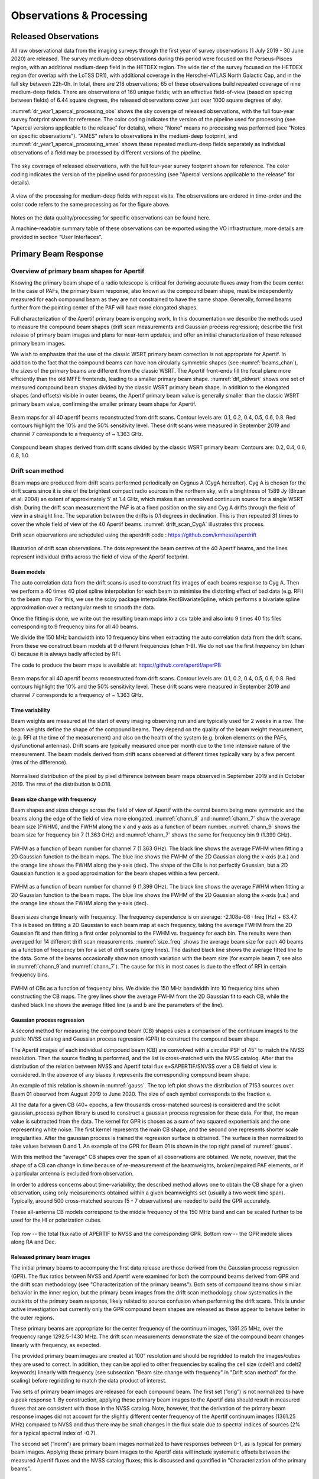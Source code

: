 Observations & Processing
=========================

Released Observations
########################
All raw observational data from the imaging surveys through the first year of survey observations (1 July 2019 - 30 June 2020) are released. The survey medium-deep observations during this period were focused on  the Perseus-Pisces region, with an additional medium-deep field in the HETDEX region. The wide tier of the survey focused on the HETDEX region (for overlap with the LoTSS DR1), with additional coverage in the Herschel-ATLAS North Galactic Cap, and in the fall sky between 22h-0h. In total, there are 218 observations; 65 of these observations build repeated coverage of nine medium-deep fields. There are observations of 160 unique fields; with an effective field-of-view (based on spacing between fields) of 6.44 square degrees, the released observations cover just over 1000 square degrees of sky.

:numref:`dr_year1_apercal_processing_obs` shows the sky coverage of released observations, with the full four-year survey footprint shown for reference. The color coding indicates the version of the pipeline used for processing (see "Apercal versions applicable to the release" for details), where "None" means no processing was performed (see "Notes on specific observations"). "AMES" refers to observations in the medium-deep footprint, and :numref:`dr_year1_apercal_processing_ames` shows these repeated medium-deep fields separately as individual observations of a field may be processed by different versions of the pipeline.

.. figure:: images/dr_year1_apercal_processing_obs.png
  :align: center
  :width: 400
  :alt: Relative flux error
  :name: dr_year1_apercal_processing_obs

  The sky coverage of released observations, with the full four-year survey footprint shown for reference. The color coding indicates the version of the pipeline used for processing (see "Apercal versions applicable to the release" for details).

.. figure:: images/dr_year1_apercal_processing_ames.png
  :align: center
  :width: 400
  :alt: Relative flux error
  :name: dr_year1_apercal_processing_ames

  A view of the processing for medium-deep fields with repeat visits. The observations are ordered in time-order and the color code refers to the same processing as for the figure above.

Notes on the data quality/processing  for specific observations can be found here.

A machine-readable summary table of these observations can be exported using the VO infrastructure, more details are provided in section “User Interfaces”.

Primary Beam Response
#########################

Overview of primary beam shapes for Apertif
*********************************************

Knowing the primary beam shape of a radio telescope is critical for deriving accurate fluxes away from the beam center. In the case of PAFs, the primary beam response, also known as the compound beam shape, must be independently measured for each compound beam as they are not constrained to have the same shape. Generally, formed beams further from the pointing center of the PAF will have more elongated shapes.

Full characterization of the Apertif primary beam is ongoing work. In this documentation we describe the methods used to measure the compound beam shapes (drift scan measurements and Gaussian process regression); describe the first release of primary beam images and plans for near-term updates; and offer an initial characterization of these released primary beam images.

We wish to emphasize that the use of the classic WSRT primary beam correction is not appropriate for Apertif. In addition to the fact that the compound beams can have non circularly symmetric shapes (see :numref:`beams_chan`), the sizes of the primary beams are different from the classic WSRT. The Apertif front-ends fill the focal plane more efficiently than the old MFFE frontends, leading to a smaller primary beam shape. :numref:`dif_oldwsrt` shows one set of measured compound beam shapes divided by the classic WSRT primary beam shape. In addition to the elongated shapes (and offsets) visible in outer beams, the Apertif primary beam value is generally smaller than the classic WSRT primary beam value, confirming the smaller primary beam shape for Apertif.

.. figure:: images/190912_beams_chan_7-1-1024x990.png
  :align: center
  :width: 400
  :alt: Relative flux error
  :name: beams_chan

  Beam maps for all 40 apertif beams reconstructed from drift scans. Contour levels are: 0.1, 0.2, 0.4, 0.5, 0.6, 0.8. Red contours highlight the 10% and the 50% sensitivity level. These drift scans were measured in September 2019 and channel 7 corresponds to a frequency of ~ 1.363 GHz.

.. figure:: images/190918_dif_oldwsrt-1024x905.png
  :align: center
  :width: 400
  :alt: Relative flux error
  :name: dif_oldwsrt

  Compound beam shapes derived from drift scans divided by the classic WSRT primary beam. Contours are: 0.2, 0.4, 0.6, 0.8, 1.0.



Drift scan method
*********************
Beam maps are produced from drift scans performed periodically on Cygnus A (CygA hereafter). Cyg A is chosen for the drift scans since it is one of the brightest compact radio sources in the northern sky, with a brightness of 1589 Jy (Birzan et al. 2004) an extent of approximately 5′ at 1.4 GHz, which makes it an unresolved continuum source for a single WSRT dish. During the drift scan measurement the PAF is at a fixed position on the sky and Cyg A drifts through the field of view in a straight line. The separation between the drifts is 0.1 degrees in declination. This is then repeated 31 times to cover the whole field of view of the 40 Apertif beams. :numref:`drift_scan_CygA` illustrates this process.

Drift scan observations are scheduled using the aperdrift code : https://github.com/kmhess/aperdrift

.. figure:: images/CygA_driftscan-1024x697.png
  :align: center
  :width: 400
  :alt: Relative flux error
  :name: drift_scan_CygA

  Illustration of drift scan observations. The dots represent the beam centres of the 40 Apertif beams, and the lines represent individual drifts across the field of view of the Apertif footprint.

Beam models
-------------
The auto correlation data from the drift scans is used to construct fits images of each beams response to Cyg A. Then we perform a 40 times 40 pixel spline interpolation for each beam to minimise the distorting effect of bad data (e.g. RFI) to the beam map. For this, we use the scipy package interpolate.RectBivariateSpline, which performs a bivariate spline approximation over a rectangular mesh to smooth the data.

Once the fitting is done, we write out the resulting beam maps into a csv table and also into 9 times 40 fits files corresponding to 9 frequency bins for all 40 beams.

We divide the 150 MHz bandwidth into 10 frequency bins when extracting the auto correlation data from the drift scans. From these we construct beam models at 9 different frequencies (chan 1-9). We do not use the first frequency bin (chan 0) because it is always badly affected by RFI.

The code to produce the beam maps is available at: https://github.com/apertif/aperPB

.. figure:: images/190912_beams_chan_7-1-1024x990.png
  :align: center
  :width: 400
  :alt: Relative flux error
  :name: beams_chan

  Beam maps for all 40 apertif beams reconstructed from drift scans. Contour levels are: 0.1, 0.2, 0.4, 0.5, 0.6, 0.8. Red contours highlight the 10% and the 50% sensitivity level. These drift scans were measured in September 2019 and channel 7 corresponds to a frequency of ~ 1.363 GHz.


Time variability
-------------------

Beam weights are measured at the start of every imaging observing run and are typically used for 2 weeks in a row. The beam weights define the shape of the compound beams. They depend on the quality of the beam weight measurement, (e.g. RFI at the time of the measurement) and also on the health of the system (e.g. broken elements on the PAFs, dysfunctional antennas). Drift scans are typically measured once per month due to the time intensive nature of the measurement. The beam models derived from drift scans observed at different times typically vary by a few percent (rms of the difference).

.. figure:: images/190912-190821_histogram-1024x850.png
  :align: center
  :width: 400
  :alt: Relative flux error
  :name: histogram_maps

  Normalised distribution of the pixel by pixel difference between beam maps observed in September 2019 and in October 2019. The rms of the distribution is 0.018.

Beam size change with frequency
----------------------------------
Beam shapes and sizes change across the field of view of Apertif with the central beams being more symmetric and the beams along the edge of the field of view more elongated. :numref:`chann_9` and :numref:`chann_7` show the average beam size (FWHM), and the FWHM along the x and y axis as a function of beam number. :numref:`chann_9` shows the beam size for frequency bin 7 (1.363 GHz) and :numref:`chann_7` shows the same for frequency bin 9 (1.399 GHz).

.. figure:: images/190912_chann_9_FWHM-1024x706.png
  :align: center
  :width: 400
  :alt: Relative flux error
  :name: chann_9

  FWHM as a function of beam number for channel 7 (1.363 GHz). The black line shows the average FWHM when fitting a 2D Gaussian function to the beam maps. The blue line shows the FWHM of the 2D Gaussian along the x-axis (r.a.) and the orange line shows the FWHM along the y-axis (dec). The shape of the CBs is not perfectly Gaussian, but a 2D Gaussian function is a good approximation for the beam shapes within a few percent.

.. figure:: images/190912_beams_chan_7-1-1024x990.png
  :align: center
  :width: 400
  :alt: Relative flux error
  :name: chann_7

  FWHM as a function of beam number for channel 9 (1.399 GHz). The black line shows the average FWHM when fitting a 2D Gaussian function to the beam maps. The blue line shows the FWHM of the 2D Gaussian along the x-axis (r.a.) and the orange line shows the FWHM along the y-axis (dec).

Beam sizes change linearly with frequency. The frequency dependence is on average: -2.108e-08 · freq [Hz] + 63.47. This is based on fitting a 2D Gaussian to each beam map at each frequency, taking the average FWHM from the 2D Gaussian fit and then fitting a first order polynomial to the FWHM vs. frequency for each bin. The results were then averaged for 14 different drift scan measurements. :numref:`size_freq` shows the average beam size for each 40 beams as a function of frequency bin for a set of drift scans (grey lines). The dashed black line shows the average fitted line to the data. Some of the beams occasionally show non smooth variation with the beam size (for example beam 7, see also in :numref:`chann_9`and :numref:`chann_7`). The cause for this in most cases is due to the effect of RFI in certain frequency bins.

.. figure:: images/190912_size_freq-1024x717.png
  :align: center
  :width: 400
  :alt: Relative flux error
  :name: size_freq

  FWHM of CBs as a function of frequency bins. We divide the 150 MHz bandwidth into 10 frequency bins when constructing the CB maps. The grey lines show the average FWHM from the 2D Gaussian fit to each CB, while the dashed black line shows the average fitted line (a and b are the parameters of the line).


Gaussian process regression
------------------------------

A second method for measuring the compound beam (CB) shapes uses a comparison of the continuum images to the public NVSS catalog and Gaussian process regression (GPR) to construct the compound beam shape.

The Apertif images of each individual compound beam (CB) are convolved with a circular PSF of 45" to match the NVSS resolution. Then the source finding is performed, and the list is cross-matched with the NVSS catalog. After that the distribution of the relation between NVSS and Apertif total flux  e=SAPERTIF/SNVSS over a CB field of view is considered. In the absence of any biases it represents the corresponding compound beam shape.

An example of this relation is shown in :numref:`gauss`. The top left plot shows the distribution of 7153 sources over Beam 01 observed from August 2019 to June 2020. The size of each symbol corresponds to the fraction e.

All the data for a given CB (40+ epochs, a few thousands cross-matched sources) is considered and the scikit gaussian_process python library is used to construct a gaussian process regression for these data. For that, the mean value is subtracted from the data. The kernel for GPR is chosen as a sum of two squared exponentials and the one representing white noise. The first kernel represents the main CB shape, and the second one represents shorter scale irregularities. After the gaussian process is trained the regression surface is obtained. The surface is then normalized to take values between 0 and 1. An example of the GPR for Beam 01 is shown in the top right panel of :numref:`gauss`.

With this method the “average” CB shapes over the span of all observations are obtained. We note, nowever, that the shape of a CB can change in time because of re-measurement of the beamweights, broken/repaired PAF elements, or if a particular antenna is excluded from observation.

In order to address concerns about time-variability, the described method allows one to obtain the CB shape for a given observation, using only measurements obtained within a given beamweights set (usually a two week time span). Typically, around 500 cross-matched sources (5 - 7 observations) are needed to  build the GPR accurately.

These all-antenna CB models correspond to the middle frequency of the 150 MHz band  and can be scaled further to be used for the HI or polarization cubes.

.. figure:: images/fig1-1-1024x752.png
  :align: center
  :width: 400
  :alt: Relative flux error
  :name: gauss

  Top row -- the total flux ratio of APERTIF to NVSS and the corresponding GPR. Bottom row -- the GPR middle slices along RA and Dec.



Released primary beam images
--------------------------------

The initial primary beams to accompany the first data release are those derived from the Gaussian process regression (GPR). The flux ratios between NVSS and Apertif were examined for both the compound beams derived from GPR and the drift scan methodology (see "Characterization of the primary beams"). Both sets of compound beams show similar behavior in the inner region, but the primary beam images from the drift scan methodology show systematics in the outskirts of the primary beam response, likely related to source confusion when performing the drift scans. This is under active investigation but currently only the GPR compound beam shapes are released as these appear to behave better in the outer regions.

These primary beams are appropriate for the center frequency of the continuum images, 1361.25 MHz, over the frequency range 1292.5-1430 MHz. The drift scan measurements demonstrate the size of the compound beam changes linearly with frequency, as expected.

The provided primary beam images are created at 100” resolution and should be regridded to match the images/cubes they are used to correct. In addition, they can be applied to other frequencies by scaling the cell size (cdelt1 and cdelt2 keywords) linearly with frequency (see subsection "Beam size change with frequency" in "Drift scan method" for the scaling) before regridding to match the data product of interest.

Two sets of primary beam images are released for each compound beam. The first set (“orig”) is not normalized to have a peak response 1. By construction, applying these primary beam images to the Apertif data should result in measured fluxes that are consistent with those in the NVSS catalog. Note, however, that the derivation of the primary beam response images did not account for the slightly different center frequency of the Apertif continuum images (1361.25 MHz) compared to NVSS and thus there may be small changes in the flux scale due to spectral indices of sources (2% for a typical spectral index of -0.7).

The second set (“norm”) are primary beam images normalized to have responses between 0-1, as is typical for primary beam images.  Applying these primary beam images to the Apertif data will include systematic offsets between the measured Apertif fluxes and the NVSS catalog fluxes; this is discussed and quantified in "Characterization of the primary beams".

Characterization of the primary beams
****************************************


In order to provide information on the reliability of the measured primary beam images, we undertake an empirical comparison to the NVSS catalog over the full data release. While similar in philosophy to the Gaussian process regression used to derive the primary beam images, this comparison provides information about overall systematics in the flux scale, in addition to quantifying the scatter in the accuracy of derived fluxes using the provided primary beam images. It also allows a direct comparison between the reliability and accuracy of primary beam images derived from different measurement techniques.

Briefly, in order to provide a comparison over the full data release, the following steps are taken for every continuum image in the data release:

* Convolve the Apertif continuum image to 45″ resolution
* Regrid the primary beam image to the Apertif continuum image
* Primary beam correct the Apertif image (mask below 10% response)
* Create an Apertif source catalog by running pybdsf; identify sources with S/N > 5
* Cross-match to the NVSS catalog

The cross-matches are recorded and later combined to build a global picture of a compound beam over the full data release.

The key value examined to understand and characterize the primary beam response images is the ratio of the Apertif integrated flux over the NVSS integrated flux. The first check was to look for systematics in this value as a function of position, since this could point to biases in the derivation of the primary beam responses. The primary beam images constructed from drift scans resulted in systematically higher flux ratios at the outskirts of the primary beam response in a consistent (south-west) direction for all compound beams. This points to an issue with source confusion around Cyg A which is under active investigation. This systematic was not seen in the primary beam images derived with the Gaussian process regression.

The key characterization of the primary beam images is to understand the impact they have on the flux scale. Flux validation of continuum images takes an initial look at this using a single medium-deep field to look at the internal consistency of the flux scale and compare to NVSS. With the full primary beam characterization, this can be examined for each compound beam in aggregate over the full data release. While the originally returned primary beam images from the Gaussian process regression match the NVSS flux scale by construction, it is informative to undertake the comparison for the normalized primary beam images as this provides information about any overall differences in the flux scale between Apertif and NVSS (which would also be seen in primary beam images derived from the drift scan approach). Cross-matched sources were filtered to have a deconvolved major axis in the NVSS catalog < 45” and to have a measurement error on the ratio of integrated fluxes between Apertif and NVSS <0.1. Table 1 provides (as a csv file) the median ratio between the integrated fluxes, along with the standard deviation of the flux ratios and the median measurement error on the flux ratio. Table 2 provides (as a csv file) these same values but limited to the inner part of the primary beam images where the response level is ≤50%. The typical value is 1.11 in both regimes, indicating the Apertif fluxes are systematically ~10% higher than those from the NVSS catalog. The Apertif fluxes are expected to be ~2% higher based on a typical spectral index of -0.7 and the difference in center frequency in between Apertif and NVSS. In addition, the NVSS integrated fluxes are catalog flux values, corrected for various biases, while the Apertif integrated fluxes are measured directly from the images and may include calibration and clean biases. This will be examined in more detail in the forthcoming data release paper (Adams et al., in prep).

Table 1 and 2 also include the standard deviation of the flux ratios for each compound beam. These values are rather large, typically ~16-17%. This does not indicate an uncertainty in the primary beam measurement at this level as there are several contributing factors. The typical measurement uncertainty is ~5%, and intrinsic source variability is on the order of ~10% (e.g., Hovatta 2009). The data release paper will undertake an accounting of all sources of scatter to quantify what the uncertainty on the flux scale from primary beam variability might be. In addition, the internal consistency of flux measurements for all medium-deep observations in the data release will be undertaken to provide an additional handle on the accuracy of the flux scale within the Apertif datasets.

Table 1: Median ratio of Apertif/NVSS integrated flux, standard deviation of flux ratio, and median measurement error of flux ratio over the full Apertif primary beam (to 10% level)
::download:`content/Table-1-Median-ratio-of-Apertif-NVSS-integrated-flux.csv`

Table 2: Apertif/NVSS integrated flux, standard deviation of flux ratio, and median measurement error of flux ratio over the inner Apertif primary beam (≥50% level)
::download:`content/Table-2-Median-ratio-of-Apertif-NVSS-integrated-flux.csv` Median ratio of


Apercal
########
Overview and Structure
************************

The Apertif calibration pipeline Apercal is a combination of different modules, which are usually executed one after another. An overview of the whole reduction pipeline is given in :numref:`apercal_str`. Each rectangular box represents a single module. The grey boxes encapsulate the astronomical software packages used within the individual modules. Arrows illustrate the data and workflow within the pipeline. The dashed arrows and lines are routines which are currently in development.

.. figure:: images/Apercal_structure.png
  :align: center
  :width: 400
  :alt: Relative flux error
  :name: apercal_str

  Apercal structure diagram


At the top level, the role of each module is:

  * **AUTOCAL:** The automated pipeline trigger, detecting new observations appearing in ALTA and starting a new pipeline call
  * **PREPARE:** Sets up the directory structure used by Apercal and retrieves data from ALTA into this structure.
  * **PREFLAG:** Flags the data
  * **CROSSCAL:** Solves for and applies the cross-calibration solutions
  * **CONVERT:** Converts the data from MS to miriad internal format
  * **SELFCAL:** Derives and applies phase and (optional) amplitude gain solutions from the target dataset
  * **CONTINUUM:** Produces continuum mfs images
  * **LINE:** Produces dirty line cubes and corresponding dirty beam cubes
  * **POLARISATION:** Produces Stokes V mfs images and Stokes Q & U cubes
  * **MOSAIC:** In progress, produces mosaics of an observation and (eventually) between observations
  * **TRANSFER:** Writes self-calibrated uv data to UVFITS format for archiving

In the following, we give more details on each of the individual modules.

Apercal pipeline modules
*************************

AUTOCAL
----------------
  When a new observation is uploaded to the Apertif Long Term Archive (ALTA), AUTOCAL automatically retrieves information about the target, flux and polarisation calibrator and triggers the start of the pipeline. Operating as a cron job, AUTOCAL first identifies a given observation as a target and then searches the Apertif Task DataBase (ATDB) for calibrators before and after.

  Once AUTOCAL has successfully identified a target and the accompanying polarisation/flux calibrators, it sends all necessary information to Apercal, so that the pipeline can begin downloading the relevant data from ALTA. In addition to triggering the pipeline, AUTOCAL also triggers the automatic quality assessment (QA) pipeline, which inspects the raw data, calibration solutions and images, and ingests the processed data products back to ALTA, with associated notifications for each stage.

PREPARE
-----------
  Apercal defines a directory structure for processing where each module uses its own subdirectory to access data and save outputs. All of the following modules (except CONVERT) use a single subdirectory, so that individual steps can easily be deleted and restarted. The naming of the directories can be adjusted to the needs of the users with keywords in the configuration file.

  The main tasks of the PREPARE module are the setup of the directory structure and the download of the data. Once the module is executed given an input target and calibrator datasets, it checks the availability of the data on the local disc. In case data is not locally available, the module checks the availability on ALTA via an irods framework. If successful, a python routine is used to download the data to the local disc and to place it in the appropriate position of the directory structure. After a dataset has been successfully copied from ALTA or located on disc, the correctness of the file is checked via a checksum.

  A minimum of a target dataset and a flux calibrator need to be present for this step to be successful. This condition ensures that, if no flux calibrator is available, the execution of the pipeline is stopped. On the other hand, the pipeline will continue when a polarised calibrator is not available. In this case, the polarisation calibration within the CROSSCAL module is omitted and no polarisation imaging is performed. We want to note that for pipeline runs using the automatic trigger via AUTOCAL a missing polarised calibrator is diagnosed as a failed observation and stops the pipeline.

PREFLAG
-------------
  The PREFLAG module handles all pre-calibration flagging of the data. It can be separated into three different operations: The flagging of data with issues known a priori, additional manual flagging, and automatic flagging routines to identify and mitigate spurious radio frequency interference (RFI). The first two operations use the drive-casa python wrapper to parse commands to CASA while the last one uses the AOFlagger routines.

  The subroutines for a priori known issues cover three distinct operations: First the data is checked for shadowing effects, where the aperture of one dish is blocked by another. The next step is a mitigation of the effect of the steep bandpass edges of the individual subbands of the Apertif system. The first two and last channel of each 64 channel subband is flagged.

  Subroutines for the manual flagging step encompass the removal of auto correlations, entire antennas, specific cross-correlations, individual baselines, channel and/or time ranges. Any flagging commands not covered by the standard commands can be parsed to a file using the standard CASA-syntax. All manual flags are supposed to be used either when known elements within the Apertif system are not working or a user identifies additional issues during calibration of the data. The data ranges to flag for the above mentioned subroutines are specified in the configuration file.

  The last step of the module uses the AOFlagger (Offringa+ 2012) routines to automatically identify and flag any unknown and previously not flagged RFI in the calibrator and target datasets. A custom flagging strategy was designed which suits both, short calibrator and long target field observations.

CROSSCAL
------------
  During the cross calibration step, an astronomical point-like known reference source (a calibrator) is used to derive the calibration solutions, which are then transferred to an unknown target field.

  The current calibration strategy encompasses a short flux and polarisation calibrator observation in the centre of each individual beam before or after a target field observation has been executed.

  The cross-calibration step solves for the bandpass, gain, delay and polarisation leakage solutions of the flux calibrator. While the flux calibrator is unpolarised the cross-hand delay and polarisation angle solutions are derived from the polarised calibrator using the standard CASA routines. In case a polarisation calibrator has not been successfully observed or its dataset has not passed the PREFLAG module, polarisation leakage, polarisation angle and cross-hand delay solutions are not determined. Bandpass, polarisation leakage and polarisation angle solutions are derived on a per-channel basis to mitigate any effects within the observed bandwidth. For the unpolarised calibrators the flux density scale from Perley & Butler 2017 is used while for the additionally needed information for the polarised calibrators, such as the polarisation angle, degree of polarisation and Rotation Measure, Perley & Butler 2013 is used.

  Calibrator data are automatically checked for problematic dish-beam combinations. Problems here arise from individual receiver elements in the PAF, which are malfunctioning due to broken connectors, cables or electronics. These problematic beams are spotted most easily in the auto-correlation data. Currently, this is done by checking the autocorrelations of the flux calibrator after a first cross-calibration for each dish/beam combination. The currently implemented metric checks that not more than 50% of the auto-correlation data show amplitudes of more than 1500 K, which is the value, derived from our experiences, where significant artefacts in the images become apparent. In addition the bandpass phase solutions of the flux calibrator are investigated after calibration for a standard deviation higher than 15°. If one of the above mentioned criteria applies to a dish-beam combination, the specified data is marked and flagged automatically. The flags are then applied to the target and polarisation calibrator data. The criteria determining the outcome of these metrics are dependent on the quality of the input data, so that the whole cross-calibration is performed in an iterative way. A maximum of four crosscal iterations are allowed after which the CROSSCAL module gives a final result. The pipeline is stopped for beams not passing this stage. If a beam passes the checks, all available calibrator solutions are applied to the target field dataset. Any further processing of the calibrator datasets stops here and the following modules only focus on the target data.



CONVERT
--------------
  Since MIRIAD is not able to access the Measurement Set (MS)-format native to CASA, we need to convert the file format before doing any further reduction. Unfortunately a task for a direct conversion from MS to MIRIAD format is not available, so that we have to first convert to the UV-FITS standard and from there to MIRIAD. For this purpose we use the CASA task exportuvfits followed by the MIRIAD routine fits.



SELFCAL
----------
  Self-calibration is a standard procedure in radio interferometric data reduction to enhance the dynamic range of images. Small changes in the processing of the signals in the receiver electronics (e.g. temperature changes) and ionospheric and tropospheric variations of the Earth's atmosphere cause dampening of the received amplitudes and small delay variations, respectively, over the time of the target observations. These usually slowly changing variations cannot be compensated by the bracketing calibrator observations and therefore need self-calibration.

  The task of the SELFCAL module is to solve for the antenna and feed time based variations of the target data within a self-regulating algorithm using the self-calibration technique. To guarantee the stability of the self-calibration process and the processing within a reasonable time frame, several preliminary steps are executed within SELFCAL before the actual self-calibration starts.

  First, the target data is averaged down in frequency by a factor of 64 over the 64 channels of each subband resulting in a frequency resolution of 0.78 MHz to accelerate the self-calibration. We do not expect any strong amplitude or phase variations within this frequency span. It is important to note that this frequency averaged dataset is only used for continuum and polarisation imaging in later stages of the pipeline and any HI-line imaging is performed on a dataset with the original resolution where the derived self-calibration gains are interpolated and applied.

  In order to mitigate any influence of strong HI-line emission or residual RFI on the self-calibration solutions we generate an image cube out of the averaged data. For each image in the cube its standard deviation is measured. An outlier detection algorithm is used to locate the channels affected by either above mentioned reasons and flag them in the averaged dataset. As above, these flags are only used for the continuum and polarisation imaging later in the pipeline and not for HI-line imaging.

  The performance of the self-calibration is often strongly dependent on the first image passed to the solver. In order to start the self-calibration with an image of an optimal initial quality, we use the information provided by radio continuum surveys at the same wavelength. For this purpose we first query the catalogue of the Faint Images of the Radio Sky at Twenty-Centimeters (FIRST) Survey.

  Since this survey does not cover the whole Apertif survey footprint information for fields outside of the FIRST footprint are collected from the Northern Very Large Array Sky Survey (NVSS). A fractional bandwidth of ~20% is used for observations, so that we need to account for the spectral index and primary beam variations over frequency. For acquiring a spectral index for the sources in our skymodel we query the Westerbork Northern Sky Survey (WENSS) catalogue and cross-match. Since WENSS has inferior resolution compared to the other two surveys, we account for multiple source matches by summing the fluxes of the individual components to derive the spectral index and assign the same value to all for them. We then account for the primary beam response of the Apertif system by using the primary beam model of the WSRT as an approximation. The final skymodel is then generated by directly fourier transforming the catalogue source fluxes and positions into the (u,v)-domain with the MIRIAD task uvmodel. This ensures that all our images are aligned to the same common reference frame given by the above mentioned surveys. In addition the resolution of this parametric skymodel is not limited by the pixel raster of the images, but rather the fitted position of the sources. The solution interval for this parametric calibration is usually on the order of several minutes, which is set in the config file.

  The next step involves the actual self-calibration iterations. Each iteration consists of inverting the (u,v)-data using the MIRIAD task invert followed by an automatic masking routine involving the source finder PyBDSF to limit the CLEAN algorithm to islands of real emission. All self-calibration and imaging is performed on the total intensity Stokes I parameter. Image deconvolution is executed using the multi frequency CLEAN-algorithm implemented into the MIRIAD task mfclean, which uses a first order polynomial to derive the spectral index of the sources within the imaged bandwidth. After cleaning, restored and residual images are created using the task restor. The CLEAN model generated during the cleaning process is then used to derive new calibration solutions.

  The CLEAN algorithm only performs perfectly for images which only consist of point-sources and do not show any calibration artefacts. Due to these circumstances and the fact that CLEAN is an iterative non-linear process, which can diverge, adaptive thresholds need to be set and constant quality assurance performed. For each cleaning process within a self-calibration cycle three different thresholds for generating masks are calculated: the theoretical noise threshold Ttn, the noise threshold Tn and the dynamic range threshold Tdr.

  The theoretical noise T is determined by calculating the standard deviation from images generated in circular polarisation (Stokes V). Astronomical circular polarised sources are very rare on the sky and if present only at very low flux levels. Residual RFI on the other hand is often circular polarised and raises the noise levels of these images. The noise statistics of these images are therefore well representing the actual quality of the data and the theoretically reachable noise of the final images. Ttn is given in units of Jy and defined as

  .. math:: T_{tn} = T * n_σ

  where :math:`n_σ`  is the confidence interval for regarding islands of emission as real. This is usually set to :math:`n_\sigma = 5`. If at any during a CLEAN-cycle this limit is reached, the current cycle is finished and the self-calibration stops.

  In order to guarantee a smooth convergence of the self-calibration skymodel the two additional thresholds Tdr and Tn set limits for the maximum dynamic range achievable in an image without reconstruction and the adaptation to image artefacts, respectively. The dynamic range threshold within a cycle is defined by the number of the current major cycle m, the initial dynamic range DRi and a factor defining how fast the threshold should increase DR0 such as

  .. math:: T_{dr} = I_{max}  /  (DR_i  * DR_0^m)

  where :math:`I_{max}` is the maximum pixel value in the residual image of the previous cycle. The parameter DRi is dependent on the level of the first major sidelobe in the dirty beam. The ratio between the maximum and this value gives the maximum dynamic range by which an image can be cleaned before another cycle of image reconstruction needs to be performed.

  The adaption of the threshold for stopping each individual run of the CLEAN algorithm Tn  is given by

  .. math:: T_n = I_{max} / ( (c_0 + n*c_0) (m+1) )

  where n is the number of minor cycles and :math:`c_0`  handling how aggressive the cycles are performed. For each individual run of *mfclean* all three thresholds are calculated and the maximum set as a limit for the generation of masks in PyBDSF. Then cleaning is performed within this mask down to a level of the mask level divided by the parameter :math:`c1`, which is usually set to :math:`c_1=5`.

  The length of the solution interval s for each self-calibration cycle is determined by

  .. math:: s = ( t / n_s) / m

  where :math:`t` is the total observation time, :math:`m` again the iteration of the current major cycle and

  .. math:: n_s = \sum^l_{n=0} \frac{I(l)}{SNR\cdot T\sqrt{n_Bn_{nf} n_f}}

  where l is the number of clean components, I the flux of each individual clean component, SNR  the needed signal-to-noise ratio, T  the theoretical noise, nB the number of baselines, nnf the number of solution intervals over frequency and nf the number of polarisations to solve for. SNR is set to 3 for phase-only calibration and to 10 for combined amplitude and phase calibration. These arithmetics ensure that solution intervals decrease during the self-calibration process consecutively while still containing enough signal-to-noise for a proper calibration.

  The SELFCAL module first performs up to a given maximum number of iterations of phase-only self-calibration. Then it decides on the amount of flux and therefore the available SNR if and with which solution interval combined amplitude and phase self-calibration is executed. If at any point during the process the theoretical noise limit is reached, SELFCAL performs only one last iteration of self-calibration.

  To improve the stability of the pipeline and the quality of the calibration solutions several metrics for quality assurance were implemented. At the beginning of each cycle, a multi-frequency image of circular polarisation (Stokes V) is generated. Since the circular polarised sky is essentially empty any sources in such an image would hint to severe calibration problems. Therefore, the image statistics can be analysed for following a normal distribution resembling Gaussian noise. This was implemented using the skewness and kurtosis of the distribution. If these values exceed a certain number given in the config-file, the self-calibration is aborted.

  During and after each imaging and cleaning cycle the dirty image, the cleaning mask, the clean component model image and the restored images are checked for any obvious problems resulting from a divergence of the calibration routines. The maximum value in dirty images of total intensity should always exceed the minimum. In addition, no Not a Number (NaN)-values are expected in the image. Both conditions are checked when starting a cleaning where new solutions were derived and applied to the data and a new dirty image is generated. Masks are checked every time for containing any CLEAN components at all. The clean component image is checked for clean components with unrealistically strong negative or positive fluxes. The restored image is again checked for containing no NaN-values and for strong positive or negative values. The final residual image should mostly consist of noise and is therefore checked for gaussianity.

  A combined amplitude and phase calibration (A&P) is not as stable as a phase-only calibration due to the increased degrees of freedom, so that this step can easily worsen the image quality due to diverging calibration solutions. Therefore, in addition to the quality assurance process described above, we added an additional metric to check the quality of the A&P calibration compared to the phase-only one. After the A&P calibration we generate another dirty image and compare the image statistics independently, namely its maximum, minimum and standard deviation with the dirty image of the last phase-only self-calibration cycle. If the ratio of one of those values exceeds a limit given in the config-file the A&P calibration is assessed as failed and any following module will use the last successful phase-only self-calibration solutions. Calibration solutions are applied in the subsequent modules before any further imaging is performed.



CONTINUUM
---------------
  The CONTINUUM module performs two different tasks to generate final deep continuum Stokes I images. First it generates a deep multi-frequency image using the mfclean task in MIRIAD and secondly several individual images spanning narrower frequency ranges over the full bandwidth using the task clean are produced. The purpose of this is to generate an as deep as possible total intensity image with the maximum possible resolution (given by the highest frequency) and in addition derive reliable spectral indices and curvatures for as many sources as possible. In fact multi-frequency cleaning generates these images already, but their values are only reliable in cases of high signal-to-noise ratios. For both imaging steps we use a uniform weighting to acquire the maximum possible resolution on the order of 12’’. Images usually have a size of 3073x3073 pixels with a pixel size of 4 arcseconds, which allows the imaging and cleaning of any sources up to the first sidelobe level of the primary beam response in order to minimise artefacts.

  Cleaning and masking iterations are in both cases continued until the theoretical noise limit has been reached. Masking and validation of all continuum images is performed in the same way as described for the SELFCAL module.

LINE
-----
  The LINE module first applies the derived self-calibration solutions to the non-averaged data. This is performed using the MIRIAD task gpcopy. It automatically takes care of the different frequency resolution of the two datasets by interpolation.

  The HI-line imaging is the most computing intensive task in the Apertif data reduction, so that several endeavours have been undertaken to optimise its performance. For a better handling of the data and the image cubes imaging is performed by generating eight individual cubes over the 300 MHz of bandwidth with a small amount of overlap in frequency. The overlap is necessary to avoid splitting the detected line emission of individual objects between two adjacent image cubes. In order to improve sensitivity and save processing time and disc space, data between 1130 MHz and 1416 MHz are averaged in frequency by binning three channels together. The data at the highest frequencies which features the Galactic neutral hydrogen and small galaxies in the nearby Universe retains its full spectral resolution of 12.2 kHz.

  In order to generate image cubes containing only HI-line emission the continuum has to be subtracted. Several different approaches are possible here: the fitting of baselines to the amplitude of the data followed by subtraction, the subtraction of constant fluxes over frequency in the image domain and the direct subtraction of a continuum clean component model from the (u,v)-data. The best performance in terms of time consumption was achieved with the latter method, so that we decided to use this in Apercal. For this subtraction the final clean model of the CONTINUUM module is used.

  Finally the actual images are produced. MIRIAD does not account for the position dependence of sources situated outside of the pointing centre for large fractional bandwidth, if executed in line imaging mode. Therefore, we have to generate an image for each individual frequency and combine the final images into a cube. Since imaging of individual channels is very computing intensive, but also the imaging process for each individual channel is independent from another we optimised this step by implementing an OpenMP support with the python pymp library [#]_.

  ..[#] https://github.com/classner/pymp



POLARISATION
------------------
  Polarisation imaging is performed in Stokes Q, U and V. Q and U fluxes from astronomical sources exhibit a sinusoidal dependence of the square of the observed wavelength. In addition, Stokes Q, U and V fluxes can have negative values in contrast to Stokes I, which needs to be positive in all cases. These effects would lead to bandwidth depolarisation in case of multi-frequency imaging of Stokes Q and U over our full 300 MHz bandwidth. Therefore, we image Stokes Q and U as cubes, using the same method as described for the LINE module, where one image is generated for a bandwidth of 6.25 MHz. This mitigates the effect of bandwidth depolarisation for most astronomical sources. In addition, this method allows the usage of the Rotation Measure Synthesis technique in post-processing, so that the linear polarisation properties of the detected sources can be analysed in more detail than with the standard methods, which suffers from bandwidth depolarisation effects. Typical reachable Faraday Depth are still on the oder of several thousands, so that the polarised emission of nearly all astronomical sources is still recoverable with these specifications. Spatial resolution of the Stokes Q and U cubes is slightly lower (on the order of 15 arcseconds) in comparison to the continuum images.

  Stokes V is representing the circular polarisation, which does not show any sinusoidal behaviour. Due to this fact and since the circular polarised sky is very faint, we perform a multi-frequency synthesis for imaging Stokes V. This also allows to maximise the sensitivity of the produced images to detect possible circular polarised sources.

  For all polarisation images cleaning is performed using the final mask generated by the multi-frequency imaging part of the CONTINUUM module. Since polarisation images usually only show very faint emission, the clean threshold is set by the standard deviation of the pixels in the image. This accounts, especially for the Stokes Q and U images, for the variations of the noise over the imaged bandwidth. For cleaning Stokes Q and U we used the MIRIAD task clean and for Stokes V mfclean.



MOSAIC
-----------
  Currently we are not producing mosaics of the calibrated data during Apercal runs for the data release, but for reasons of completeness we explain the currently available mosaicking routines in the following. The mosaicking routines are independently implemented in order to address features specific to Apertif, namely varying primary beam responses for the different beams (see "Overview of primary beam shapes for Apertif") and the ability to include correlated noise.

  Once all data of an observation have been processed through the CONTINUUM, LINE and POLARISATION modules, the MOSAIC module is executed to generate a combined image of all beams of one observation taking into account the response of each compound beam. Images are regridded to a common grid centred on the central beam of the observation and then corrected for the Apertif compound beam response. The compound beam response has been characterised using drift scans of a strong astronomical source over the whole field of view of the Apertif Phased Array Feed (see Compound beam shape section). The different beams of one observation have slightly varying synthesised beam sizes due to different flagging of the data, so that all input images are convolved to the largest common beam.

  The combination of the input images then follows an inverse square weighting based on the compound beam response and the background noise of the individual images. The background noise is estimated using the MIRIAD task sigest, which minimises the contribution of sources for the determination of the noise level.

  Since all data of one observation has been taken using the same electronics, a correlation between the noise of different beams exists, which raises the noise level of the final mosaic. An option for including this correlation matrix during mosacking is implemented and will be used once the coefficients have been measured. First tests showed a minor change of the noise levels between correlated and uncorrelated data of adjacent beams of ~2%.

  The MOSAIC module is currently only producing continuum mosaics using the central frequency of the observational setup for correcting the primary beam response. Additional features in the future include the implementation of the frequency and long-term time dependence of the beam pattern and the combination of images of different observations. The current implementation takes approximately an hour for generating a continuum mosaic. Future improvements will include enhancements to the speed of the module, which will then allow us to generate polarisation and line mosaics within an acceptable amount of time.



TRANSFER
--------------
  This module converts the self-calibrated MIRIAD data to more standard UVFITS format. Similar to LINE it applies the phase and, if available, amplitude self-calibration solutions to the non-averaged cross-calibrated data automatically before conversion. The calibrated visibility data, along with calibration tables and fits images/cubes, are then ready for archive ingest.

Versions applicable to data release
***************************************

During the course of survey operations, improvements were made to the Apercal pipeline in addition to bug fixes. The table of released observations contains the specific Apercal version (including github hashtag) used for the processing of that dataset. In addition, we assign “friendly” names that encompass the main changes from a data quality point of view. These versions are described below, in chronological order:



* **Apercal_300 (300 MHz):**

  Survey observations at the start of the survey period were processed with the full 300 MHz of data. Flagging all RFI present at low frequencies is a challenge and unflagged RFI affected the calibration of the whole band. Data processed  with the full 300 MHz were not ingested. However, the raw observational data that was processed in this mode falls under the data release.

* **Apercal_150 (150 MHz):**

  Starting with observations in August 2019, only the top 150 MHz (1280-1430 MHz) of the Apertif band, which is relatively RFI free, was processed. This resulted in a strong increase of data quality for the final data products, and thus data processed in this mode of the pipeline is considered for release. Note that the frequency range 1280-1292.5 MHz is automatically flagged as part of this pipeline version as it is heavily impacted by RFI.

* **Apercal_150_ACF  (Auto-correlation flagging):**

    Internal quality assessment checks the auto-correlations of dishes. High auto-correlation values indicate a dish where the formed compound beam suffers from quality issues; these data are flagged as they contribute to direction-dependent errors in final images. The cross-calibration is then rerun.

* **Apercal_150_ACF_C-D (RTC-RTD flagging):**

    The RTC-RTD baseline has an elevated (noise) response level, related to the introduction of the synch-optics boards (see System notes). In order to avoid bias in the calibration / flux scale, this baseline is flagged.

* **Apercal_150_ACF_C-D_BPF (Bandpass-phase flagging):**

    An additional internal QA check; if the phases of the bandpass solution have too large a rms, that dish is flagged and the cross-calibration is carried out again.
